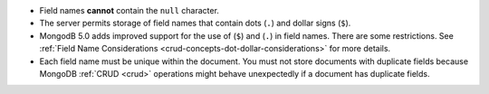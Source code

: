 - Field names **cannot** contain the ``null`` character.

- The server permits storage of field names that contain dots (``.``)
  and dollar signs (``$``).

- MongodB 5.0 adds improved support for the use of (``$``) and (``.``)
  in field names. There are some restrictions. See
  :ref:`Field Name Considerations <crud-concepts-dot-dollar-considerations>` for more details.

- Each field name must be unique within the document. You must not store
  documents with duplicate fields because MongoDB :ref:`CRUD <crud>`
  operations might behave unexpectedly if a document has duplicate
  fields.
